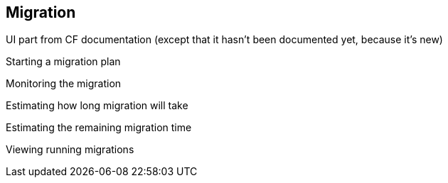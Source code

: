 [[Migration]]
== Migration

UI part from CF documentation (except that it hasn't been documented yet, because it's new)

Starting a migration plan

Monitoring the migration

Estimating how long migration will take

Estimating the remaining migration time

Viewing running migrations
